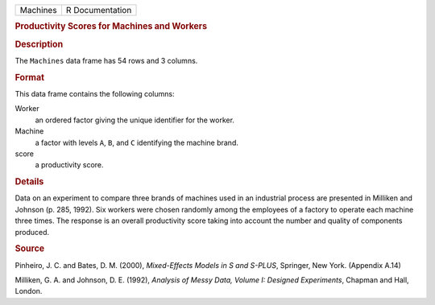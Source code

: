.. container::

   .. container::

      ======== ===============
      Machines R Documentation
      ======== ===============

      .. rubric:: Productivity Scores for Machines and Workers
         :name: productivity-scores-for-machines-and-workers

      .. rubric:: Description
         :name: description

      The ``Machines`` data frame has 54 rows and 3 columns.

      .. rubric:: Format
         :name: format

      This data frame contains the following columns:

      Worker
         an ordered factor giving the unique identifier for the worker.

      Machine
         a factor with levels ``A``, ``B``, and ``C`` identifying the
         machine brand.

      score
         a productivity score.

      .. rubric:: Details
         :name: details

      Data on an experiment to compare three brands of machines used in
      an industrial process are presented in Milliken and Johnson (p.
      285, 1992). Six workers were chosen randomly among the employees
      of a factory to operate each machine three times. The response is
      an overall productivity score taking into account the number and
      quality of components produced.

      .. rubric:: Source
         :name: source

      Pinheiro, J. C. and Bates, D. M. (2000), *Mixed-Effects Models in
      S and S-PLUS*, Springer, New York. (Appendix A.14)

      Milliken, G. A. and Johnson, D. E. (1992), *Analysis of Messy
      Data, Volume I: Designed Experiments*, Chapman and Hall, London.
